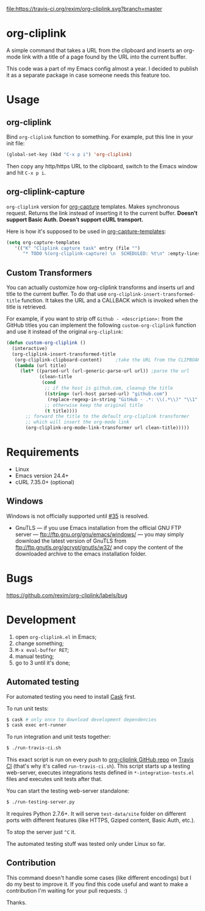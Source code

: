 [[http://melpa.org/#/org-cliplink][file:http://melpa.org/packages/org-cliplink-badge.svg]]
[[https://travis-ci.org/rexim/org-cliplink][file:https://travis-ci.org/rexim/org-cliplink.svg?branch=master]]
[[https://coveralls.io/r/rexim/org-cliplink][file:https://coveralls.io/repos/rexim/org-cliplink/badge.svg]]

* org-cliplink

  [[http://i.imgur.com/oA0birm.gif]]

  A simple command that takes a URL from the clipboard and inserts an
  org-mode link with a title of a page found by the URL into the
  current buffer.

  This code was a part of my Emacs config almost a year. I decided to
  publish it as a separate package in case someone needs this feature
  too.

* Usage

** org-cliplink

   Bind ~org-cliplink~ function to something. For example, put this
   line in your init file:

   #+BEGIN_SRC emacs-lisp
     (global-set-key (kbd "C-x p i") 'org-cliplink)
   #+END_SRC

   Then copy any http/https URL to the clipboard, switch to the Emacs
   window and hit ~C-x p i~.

** org-cliplink-capture

   ~org-cliplink~ version for [[https://www.gnu.org/software/emacs/manual/html_node/org/Capture.html#Capture][org-capture]] templates. Makes synchronous
   request. Returns the link instead of inserting it to the current
   buffer. *Doesn’t support Basic Auth. Doesn’t support cURL
   transport.*

   Here is how it's supposed to be used in [[https://www.gnu.org/software/emacs/manual/html_node/org/Capture-templates.html#Capture-templates][org-capture-templates]]:

   #+BEGIN_SRC emacs-lisp
     (setq org-capture-templates
        '(("K" "Cliplink capture task" entry (file "")
           "* TODO %(org-cliplink-capture) \n  SCHEDULED: %t\n" :empty-lines 1)))
   #+END_SRC

** Custom Transformers

   You can actually customize how org-cliplink transforms and inserts
   url and title to the current buffer. To do that use
   ~org-cliplink-insert-transformed-title~ function. It takes the URL
   and a CALLBACK which is invoked when the title is retrieved.

   For example, if you want to strip off ~Github - <description>:~
   from the GitHub titles you can implement the following
   ~custom-org-cliplink~ function and use it instead of the original
   ~org-cliplink~:

   #+BEGIN_SRC emacs-lisp
     (defun custom-org-cliplink ()
       (interactive)
       (org-cliplink-insert-transformed-title
        (org-cliplink-clipboard-content)     ;take the URL from the CLIPBOARD
        (lambda (url title)
          (let* ((parsed-url (url-generic-parse-url url)) ;parse the url
                 (clean-title
                  (cond
                   ;; if the host is github.com, cleanup the title
                   ((string= (url-host parsed-url) "github.com")
                    (replace-regexp-in-string "GitHub - .*: \\(.*\\)" "\\1" title))
                   ;; otherwise keep the original title
                   (t title))))
            ;; forward the title to the default org-cliplink transformer
            ;; which will insert the org-mode link
            (org-cliplink-org-mode-link-transformer url clean-title)))))
   #+END_SRC

* Requirements

  - Linux
  - Emacs version 24.4+
  - cURL 7.35.0+ (optional)

** Windows

   Windows is not officially supported until [[https://github.com/rexim/org-cliplink/issues/35][#35]] is resolved.

   - GnuTLS — if you use Emacs installation from the official GNU FTP
     server — ftp://ftp.gnu.org/gnu/emacs/windows/ — you may simply
     download the latest version of GnuTLS from
     ftp://ftp.gnutls.org/gcrypt/gnutls/w32/ and copy the content of
     the downloaded archive to the emacs installation folder.

* Bugs

  https://github.com/rexim/org-cliplink/labels/bug

* Development

  1. open ~org-cliplink.el~ in Emacs;
  2. change something;
  3. ~M-x eval-buffer RET~;
  4. manual testing;
  5. go to 3 until it's done;

** Automated testing

   For automated testing you need to install [[http://cask.readthedocs.org/en/latest/][Cask]] first.

   To run unit tests:

   #+BEGIN_SRC bash
     $ cask # only once to download development dependencies
     $ cask exec ert-runner
   #+END_SRC

   To run integration and unit tests together:

   #+BEGIN_SRC bash
     $ ./run-travis-ci.sh
   #+END_SRC

   This exact script is run on every push to [[https://github.com/rexim/org-cliplink][org-cliplink GitHub repo]]
   on [[https://travis-ci.org/rexim/org-cliplink/][Travis CI]] (that's why it's called ~run-travis-ci.sh~). This
   script starts up a testing web-server, executes integrations tests
   defined in ~*-integration-tests.el~ files and executes unit tests
   after that.

   You can start the testing web-server standalone:

   #+BEGIN_SRC bash
     $ ./run-testing-server.py
   #+END_SRC

   It requires Python 2.7.6+. It will serve ~test-data/site~ folder on
   different ports with different features (like HTTPS, Gziped
   content, Basic Auth, etc.).

   To stop the server just ~^C~ it.

   The automated testing stuff was tested only under Linux so far.

** Contribution

   This command doesn't handle some cases (like different encodings) but
   I do my best to improve it. If you find this code useful and want to
   make a contribution I'm waiting for your pull requests. :)
   
   Thanks.

